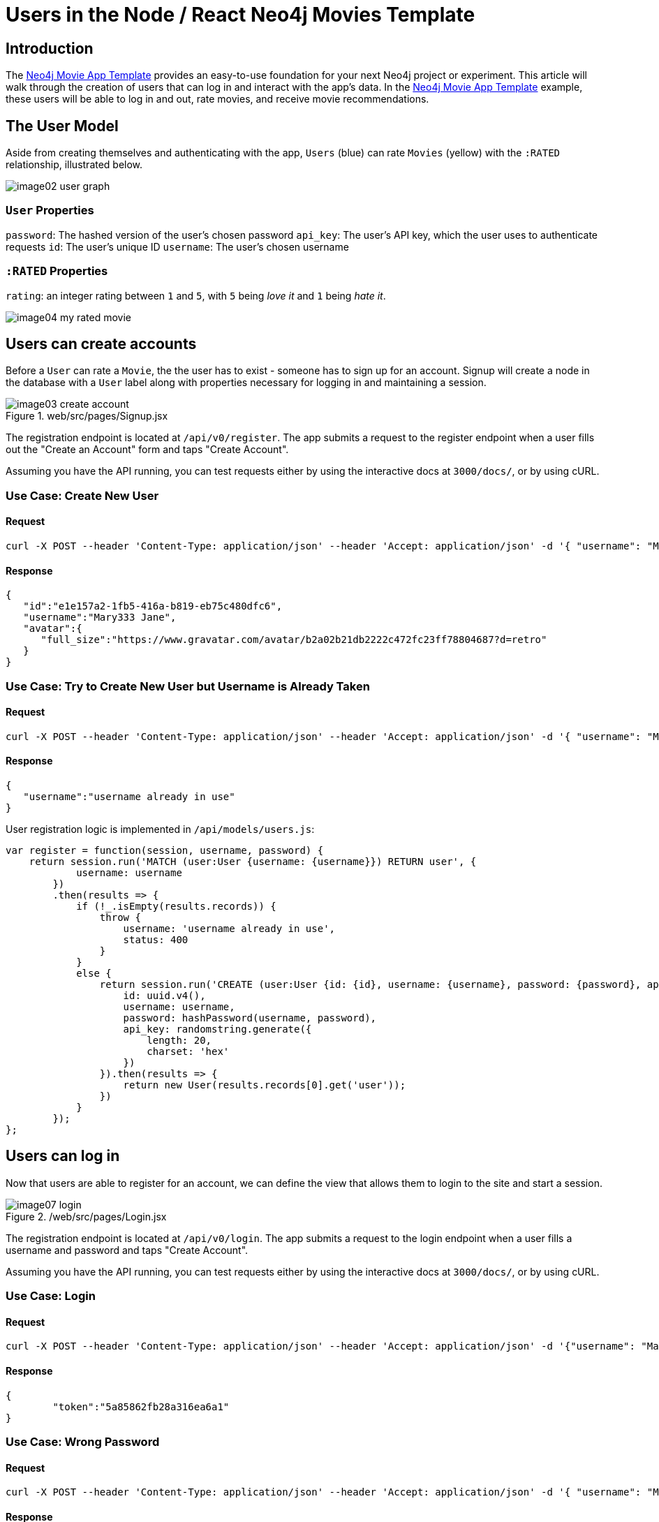 = Users in the Node / React Neo4j Movies Template
:img: ./img

== Introduction

The https://github.com/neo4j-examples/neo4j-movies-template[Neo4j Movie App Template] provides an easy-to-use foundation for your next Neo4j project or experiment.
This article will walk through the creation of users that can log in and interact with the app’s data.
In the https://github.com/neo4j-examples/neo4j-movies-template[Neo4j Movie App Template] example, these users will be able to log in and out, rate movies, and receive movie recommendations.

== The User Model

Aside from creating themselves and authenticating with the app, `Users` (blue) can rate `Movies` (yellow) with the `:RATED` relationship, illustrated below. 

image::{img}/image02_user_graph.png[]

=== `User` Properties

`password`: The hashed version of the user’s chosen password
`api_key`: The user’s API key, which the user uses to authenticate requests
`id`: The user’s unique ID 
`username`: The user’s chosen username

=== `:RATED` Properties 

`rating`: an integer rating between `1` and `5`, with `5` being _love it_ and `1` being _hate it_.

image::{img}/image04_my_rated_movie.png[]

== Users can create accounts

Before a `User` can rate a `Movie`, the the user has to exist - someone has to sign up for an account.
Signup will create a node in the database with a `User` label along with properties necessary for logging in and maintaining a session. 

.web/src/pages/Signup.jsx
image::{img}/image03_create_account.png[]

The registration endpoint is located at `/api/v0/register`.
The app submits a request to the register endpoint when a user fills out the "Create an Account" form and taps "Create Account".

Assuming you have the API running, you can test requests either by using the interactive docs at `3000/docs/`, or by using cURL.

=== Use Case: Create New User

==== Request

[source,shell]
----
curl -X POST --header 'Content-Type: application/json' --header 'Accept: application/json' -d '{ "username": "Mary Jane", "password": "SuperPassword"}' 'http://localhost:3000/api/v0/register'
----

==== Response

[source,json]
----
{  
   "id":"e1e157a2-1fb5-416a-b819-eb75c480dfc6",
   "username":"Mary333 Jane",
   "avatar":{  
      "full_size":"https://www.gravatar.com/avatar/b2a02b21db2222c472fc23ff78804687?d=retro"
   }
}
----

=== Use Case: Try to Create New User but Username is Already Taken

==== Request

[source,shell]
----
curl -X POST --header 'Content-Type: application/json' --header 'Accept: application/json' -d '{ "username": "Mary Jane", "password": "SuperPassword"}' 'http://localhost:3000/api/v0/register'
----

==== Response

[source,json]
----
{  
   "username":"username already in use"
}
----

User registration logic is implemented in `/api/models/users.js`:

[source,javascript]
----
var register = function(session, username, password) {
    return session.run('MATCH (user:User {username: {username}}) RETURN user', {
            username: username
        })
        .then(results => {
            if (!_.isEmpty(results.records)) {
                throw {
                    username: 'username already in use',
                    status: 400
                }
            }
            else {
                return session.run('CREATE (user:User {id: {id}, username: {username}, password: {password}, api_key: {api_key}}) RETURN user', {
                    id: uuid.v4(),
                    username: username,
                    password: hashPassword(username, password),
                    api_key: randomstring.generate({
                        length: 20,
                        charset: 'hex'
                    })
                }).then(results => {
                    return new User(results.records[0].get('user'));
                })
            }
        });
};
----

== Users can log in

Now that users are able to register for an account, we can define the view that allows them to login to the site and start a session. 

./web/src/pages/Login.jsx
image::{img}/image07_login.png[]

The registration endpoint is located at `/api/v0/login`.
The app submits a request to the login  endpoint when a user fills a username and password and taps "Create Account".

Assuming you have the API running, you can test requests either by using the interactive docs at `3000/docs/`, or by using cURL.

=== Use Case: Login

==== Request

[source,shell]
----
curl -X POST --header 'Content-Type: application/json' --header 'Accept: application/json' -d '{"username": "Mary Jane", "password": "SuperPassword"}' 'http://localhost:3000/api/v0/login'
----

==== Response

[source,json]
----
{  
	"token":"5a85862fb28a316ea6a1"
}
----

=== Use Case: Wrong Password

==== Request

[source,shell]
----
curl -X POST --header 'Content-Type: application/json' --header 'Accept: application/json' -d '{ "username": "Mary Jane", "password": "SuperPassword"}' 'http://localhost:3000/api/v0/register'
----

==== Response

[source,json]
----
{  
   "username":"username already in use"
}
----

=== See Myself

==== Request

[source,shell]
----
curl -X GET --header 'Accept: application/json' --header 'Authorization: Token 5a85862fb28a316ea6a1' 'http://localhost:3000/api/v0/users/me'
----

==== Response

[source,json]
----
{
  "id": "94a604f7-3eab-4f28-88ab-12704c228936",
  "username": "Mary Jane",
  "avatar": {
    "full_size": "https://www.gravatar.com/avatar/c2eab5611cabda1c87463d7d24d98026?d=retro"
  }
}
----

You can take a look at the implementation in `/api/models/users.js`:

----
var me = function(session, apiKey) {
    return session.run('MATCH (user:User {api_key: {api_key}}) RETURN user', {
            api_key: apiKey
        })
        .then(results => {
            if (_.isEmpty(results.records)) {
                throw {
                    message: 'invalid authorization key',
                    status: 401
                };
            }
            return new User(results.records[0].get('user'));
        });
};
var login = function(session, username, password) {
    return session.run('MATCH (user:User {username: {username}}) RETURN user', {
            username: username
        })
        .then(results => {
            if (_.isEmpty(results.records)) {
                throw {
                    username: 'username does not exist',
                    status: 400
                }
            }
            else {
                var dbUser = _.get(results.records[0].get('user'), 'properties');
                if (dbUser.password != hashPassword(username, password)) {
                    throw {
                        password: 'wrong password',
                        status: 400
                    }
                }
                return {
                    token: _.get(dbUser, 'api_key')
                };
            }
        });
};
----

The code here should look similar to `/register`.
There is a similar form to fill out, where a user types in their `username` and `password`.

With the given username, a `User` is initialized.
The password they filled out in the form is verified against the hashed password that was retrieved from the corresponding `:User` node in the database. 

If the verification is successful it will return a token.
The user is then directed to an authentication page, from which they can navigate through the app, view their user profile, and rate movies.
Below is a rather empty user profile for a freshly created user:

//TODO image
./web/src/pages/Profile.jsx
image::{img}/image00_empty_profile.png[]

== Users can rate movies

Once a user has logged in and navigated to a page that displays movies, the user can select a star rating for the movie or remove the rating of a movie he or she has already rated. 

image::{img}/image03_my_rated_movie.png[]

The user should be able to access their previous ratings (and the movies that were rated) both on their user profile and the movie detail page in question. 

=== Use Case: Rate a Movie

==== Request

[source,shell]
----
curl -X POST --header 'Content-Type: application/json' --header 'Accept: application/json' --header 'Authorization: Token 5a85862fb28a316ea6a1' -d '{"rating":4}' 'http://localhost:3000/api/v0/movies/683/rate'
----

==== Response

[source,json]
----
{}
----

=== Use Case: See all of my ratings

==== Request

[source,shell]
----
curl -X GET --header 'Accept: application/json' --header 'Authorization: Token 5a85862fb28a316ea6a1' 'http://localhost:3000/api/v0/movies/rated'
----

==== Response

[source,json]
----
[
  {
    "summary": "Six months after the events depicted in The Matrix, ...",
    "duration": 138,
    "rated": "R",
    "tagline": "Free your mind.",
    "id": 28,
    "title": "The Matrix Reloaded",
    "poster_image": "http://image.tmdb.org/t/p/w185/ezIurBz2fdUc68d98Fp9dRf5ihv.jpg",
    "my_rating": 4
  },
  {
    "summary": "Thomas A. Anderson is a man living two lives....",
    "duration": 136,
    "rated": "R",
    "tagline": "Welcome to the Real World.",
    "id": 1,
    "title": "The Matrix",
    "poster_image": "http://image.tmdb.org/t/p/w185/gynBNzwyaHKtXqlEKKLioNkjKgN.jpg",
    "my_rating": 4
  }
]
----

=== Use Case: See my rating on a particular movie

==== Request

[source,shell]
----
curl -X GET --header 'Accept: application/json' --header 'Authorization: Token 5a85862fb28a316ea6a1' 'http://localhost:3000/api/v0/movies/1'
----

==== Response

[source,json]
----
{  
   "summary":"Thomas A. Anderson is a man living two lives. By day he is an average computer programmer and by night a malevolent hacker known as Neo, who finds himself targeted by the police when he is contacted by Morpheus, a legendary computer hacker, who reveals the shocking truth about our reality.",
   "duration":136,
   "rated":"R",
   "tagline":"Welcome to the Real World.",
   "id":1,
   "title":"The Matrix",
"poster_image":"http://image.tmdb.org/t/p/w185/gynBNzwyaHKtXqlEKKLioNkjKgN.jpg",
   "my_rating":4,
   "directors":[...],
   "genres":[...],
   "producers":[...],
   "writers":[...],
   "actors":[...],
   "related":[...],
   "keywords":[...]
}
----

== User can be recommended movies based on their recommendations

When a user visits their own profile, the user will see movie recommendations.
There are many ways to build recommendations, and you might want to use one or a combination of the methods below to build the appropriate recommendation system for your particular use case.
In the movie template, you can find the recommendation endpoint at `movies/recommended`.

=== User-Centric, User-Based Recommendations

[source,cypher]
----
MATCH (me:User {username:'Sherman'})-[my:RATED]->(m:Movie)
MATCH (other:User)-[their:RATED]->(m)
WHERE me <> other
AND abs(my.rating - their.rating) < 2
WITH other,m
MATCH (other)-[otherRating:RATED]->(movie:Movie)
WHERE movie <> m
WITH avg(otherRating.rating) AS avgRating, movie
RETURN movie
ORDER BY avgRating desc
LIMIT 25
----

=== Movie-Centric, Keyword-Based Recommendations

Newer movies will have few or no ratings, so they will never be recommended to users if the application uses user-rating based recommendations.
Since movies have keywords, the application can recommend movies with similar keywords for a particular movie.
This case is useful when the user has made few or no ratings.
For example, site visitors interested in movies like `Elysium` will likely be interested in movies with similar keywords as `Elysium`.

[source,cypher]
----
MATCH (m:Movie {title:'Elysium'})
MATCH (m)-[:HAS_KEYWORD]->(k:Keyword)
MATCH (movie:Movie)-[r:HAS_KEYWORD]->(k)
WHERE m <> movie
WITH movie, count(DISTINCT r) AS commonKeywords
RETURN movie
ORDER BY commonKeywords DESC
LIMIT 25
----

==== User-Centric, Keyword-Based Recommendations

Users with established tastes may be interested in finding movies with similar characteristics as his or her highly-rated movies, while not necessarily caring about whether another user has or hasn’t already rated the movie. For example, `Sherman` has seen many movies, and is looking for new movies similar to the ones he has already watched. 

[source,cypher]
----
MATCH (u:User {username:'Sherman'})-[:RATED]->(m:Movie)
MATCH (m)-[:HAS_KEYWORD]->(k:Keyword)
MATCH (movie:Movie)-[r:HAS_KEYWORD]->(k)
WHERE m <> movie
WITH movie, count(DISTINCT r) AS commonKeywords
RETURN movie
ORDER BY commonKeywords DESC
LIMIT 25
----

== Next Steps

* http://nicolewhite.github.io/neo4j-flask/[Take a look at neo4j-flask]
* https://github.com/neo4j-examples/neo4j-movies-template/tree/master/flask-api[Take a look at the python version of the Neo4j Movies Template]

